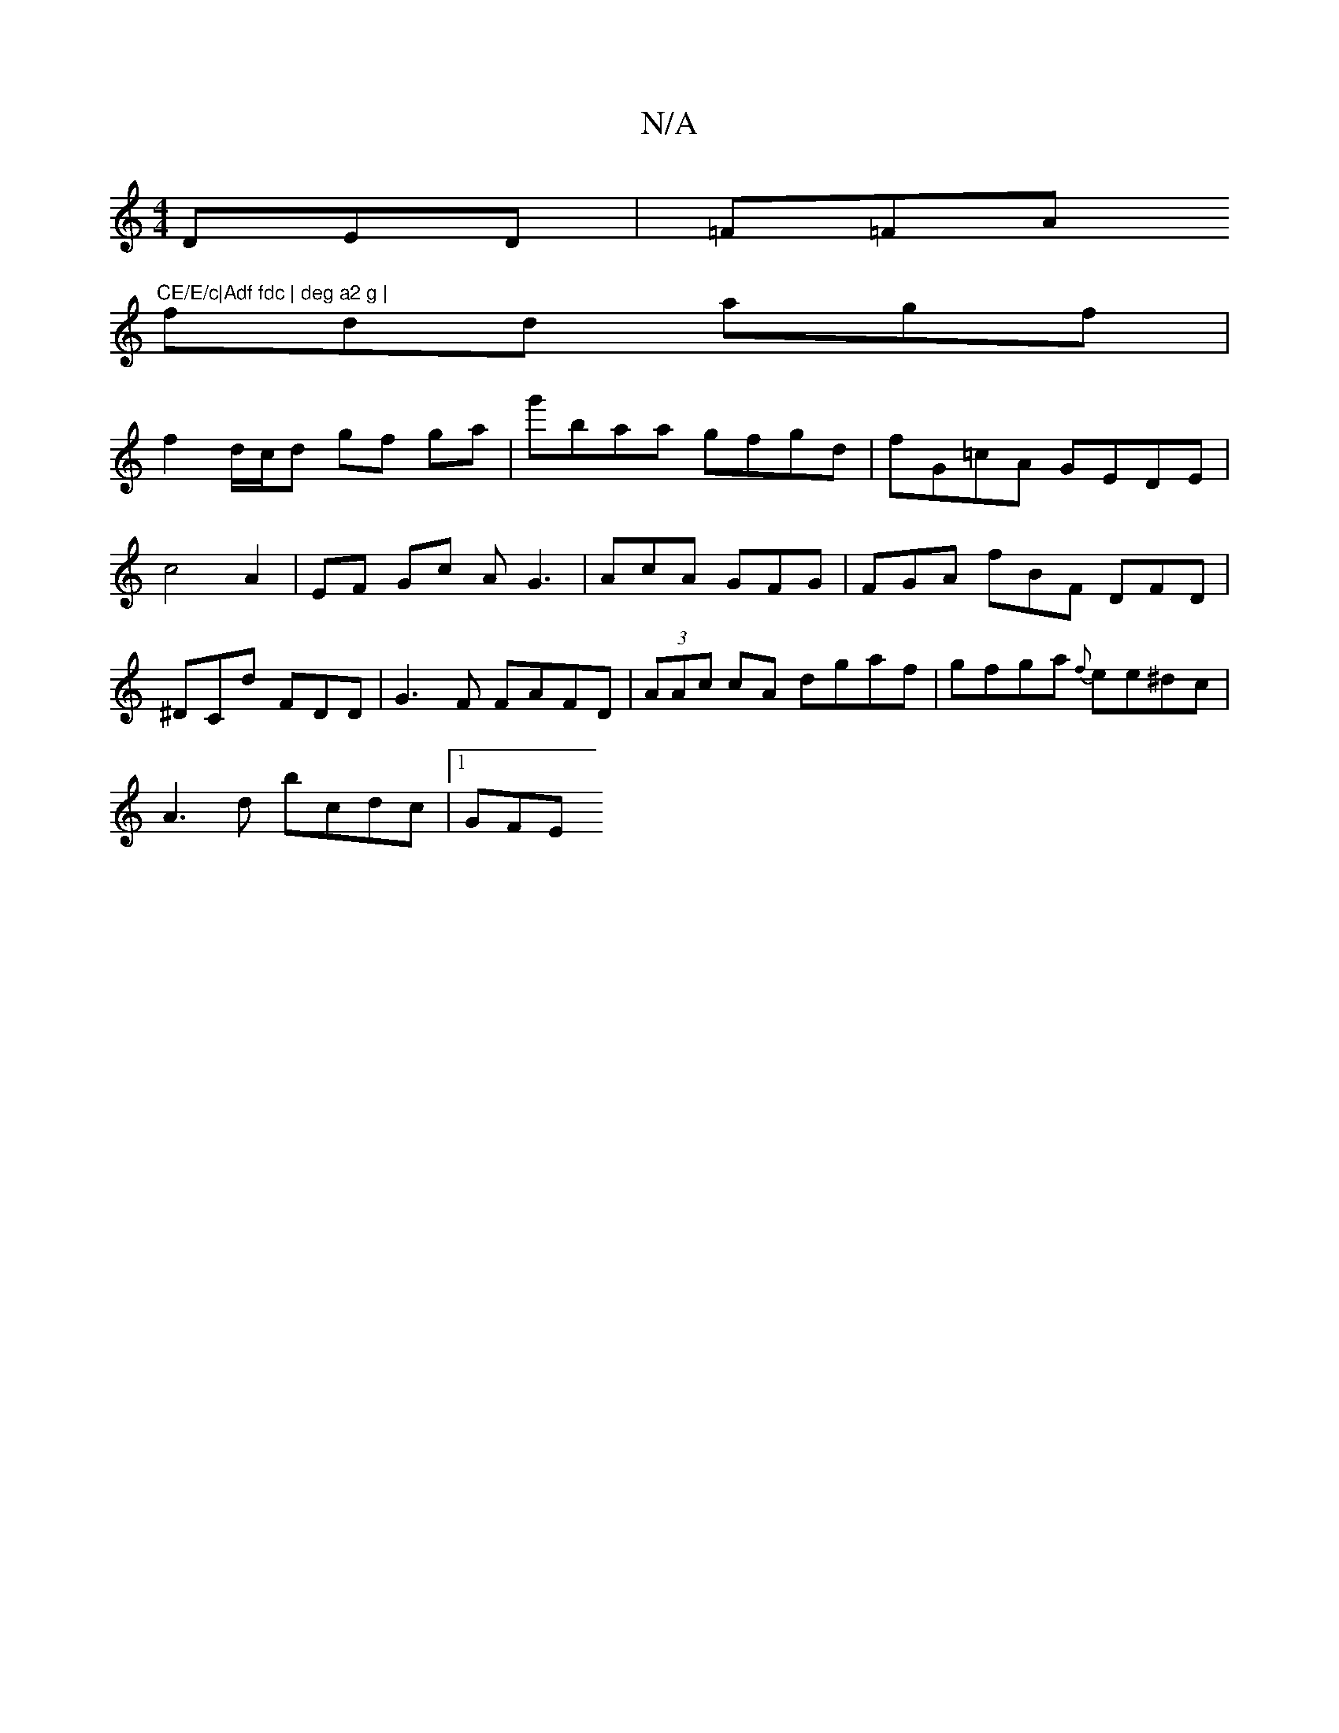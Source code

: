 X:1
T:N/A
M:4/4
R:N/A
K:Cmajor
DED | =F=FA "CE/E/c|Adf fdc | deg a2 g |
fdd agf |
f2d/c/d gf ga | g'baa gfgd | fG=cA GEDE | c4 A2 | EF Gc AG3|AcA GFG|FGA fBF DFD | ^DCd FDD | G3F FAFD | (3AAc cA dgaf|gfga {f}ee^dc |
A3d bcdc |[1GFE